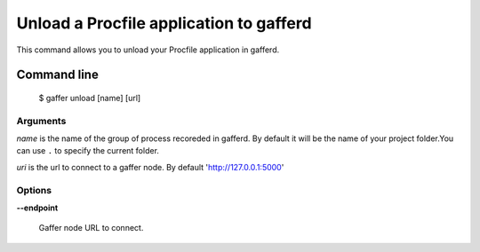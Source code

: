 .. _gaffer_unload:


Unload a Procfile application to gafferd
========================================

This command allows you to unload your Procfile application
in gafferd.

Command line
------------

    $ gaffer unload [name] [url]

Arguments
+++++++++

*name* is the name of the group of process recoreded in gafferd.
By default it will be the name of your project folder.You can use
``.`` to specify the current folder.

*uri*  is the url to connect to a gaffer node. By default
'http://127.0.0.1:5000'

Options
+++++++

**--endpoint**

    Gaffer node URL to connect.
